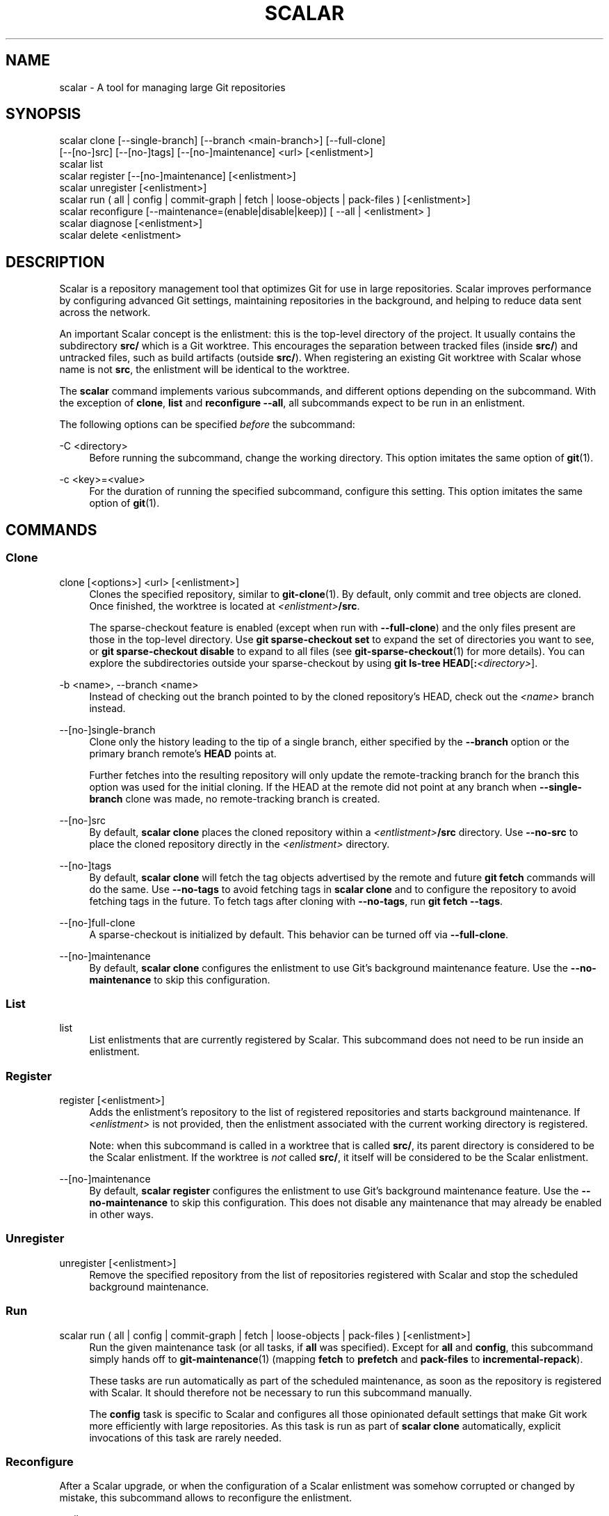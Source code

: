 '\" t
.\"     Title: scalar
.\"    Author: [FIXME: author] [see http://www.docbook.org/tdg5/en/html/author]
.\" Generator: DocBook XSL Stylesheets v1.79.2 <http://docbook.sf.net/>
.\"      Date: 2025-07-14
.\"    Manual: Git Manual
.\"    Source: Git 2.50.1.271.gd30e120486
.\"  Language: English
.\"
.TH "SCALAR" "1" "2025-07-14" "Git 2\&.50\&.1\&.271\&.gd30e12" "Git Manual"
.\" -----------------------------------------------------------------
.\" * Define some portability stuff
.\" -----------------------------------------------------------------
.\" ~~~~~~~~~~~~~~~~~~~~~~~~~~~~~~~~~~~~~~~~~~~~~~~~~~~~~~~~~~~~~~~~~
.\" http://bugs.debian.org/507673
.\" http://lists.gnu.org/archive/html/groff/2009-02/msg00013.html
.\" ~~~~~~~~~~~~~~~~~~~~~~~~~~~~~~~~~~~~~~~~~~~~~~~~~~~~~~~~~~~~~~~~~
.ie \n(.g .ds Aq \(aq
.el       .ds Aq '
.\" -----------------------------------------------------------------
.\" * set default formatting
.\" -----------------------------------------------------------------
.\" disable hyphenation
.nh
.\" disable justification (adjust text to left margin only)
.ad l
.\" -----------------------------------------------------------------
.\" * MAIN CONTENT STARTS HERE *
.\" -----------------------------------------------------------------
.SH "NAME"
scalar \- A tool for managing large Git repositories
.SH "SYNOPSIS"
.sp
.nf
scalar clone [\-\-single\-branch] [\-\-branch <main\-branch>] [\-\-full\-clone]
        [\-\-[no\-]src] [\-\-[no\-]tags] [\-\-[no\-]maintenance] <url> [<enlistment>]
scalar list
scalar register [\-\-[no\-]maintenance] [<enlistment>]
scalar unregister [<enlistment>]
scalar run ( all | config | commit\-graph | fetch | loose\-objects | pack\-files ) [<enlistment>]
scalar reconfigure [\-\-maintenance=(enable|disable|keep)] [ \-\-all | <enlistment> ]
scalar diagnose [<enlistment>]
scalar delete <enlistment>
.fi
.SH "DESCRIPTION"
.sp
Scalar is a repository management tool that optimizes Git for use in large repositories\&. Scalar improves performance by configuring advanced Git settings, maintaining repositories in the background, and helping to reduce data sent across the network\&.
.sp
An important Scalar concept is the enlistment: this is the top\-level directory of the project\&. It usually contains the subdirectory \fBsrc/\fR which is a Git worktree\&. This encourages the separation between tracked files (inside \fBsrc/\fR) and untracked files, such as build artifacts (outside \fBsrc/\fR)\&. When registering an existing Git worktree with Scalar whose name is not \fBsrc\fR, the enlistment will be identical to the worktree\&.
.sp
The \fBscalar\fR command implements various subcommands, and different options depending on the subcommand\&. With the exception of \fBclone\fR, \fBlist\fR and \fBreconfigure\fR \fB\-\-all\fR, all subcommands expect to be run in an enlistment\&.
.sp
The following options can be specified \fIbefore\fR the subcommand:
.PP
\-C <directory>
.RS 4
Before running the subcommand, change the working directory\&. This option imitates the same option of
\fBgit\fR(1)\&.
.RE
.PP
\-c <key>=<value>
.RS 4
For the duration of running the specified subcommand, configure this setting\&. This option imitates the same option of
\fBgit\fR(1)\&.
.RE
.SH "COMMANDS"
.SS "Clone"
.PP
clone [<options>] <url> [<enlistment>]
.RS 4
Clones the specified repository, similar to
\fBgit-clone\fR(1)\&. By default, only commit and tree objects are cloned\&. Once finished, the worktree is located at
\fI<enlistment>\fR\fB/src\fR\&.
.sp
The sparse\-checkout feature is enabled (except when run with
\fB\-\-full\-clone\fR) and the only files present are those in the top\-level directory\&. Use
\fBgit\fR
\fBsparse\-checkout\fR
\fBset\fR
to expand the set of directories you want to see, or
\fBgit\fR
\fBsparse\-checkout\fR
\fBdisable\fR
to expand to all files (see
\fBgit-sparse-checkout\fR(1)
for more details)\&. You can explore the subdirectories outside your sparse\-checkout by using
\fBgit\fR
\fBls\-tree\fR
\fBHEAD\fR[\fB:\fR\fI<directory>\fR]\&.
.RE
.PP
\-b <name>, \-\-branch <name>
.RS 4
Instead of checking out the branch pointed to by the cloned repository\(cqs HEAD, check out the
\fI<name>\fR
branch instead\&.
.RE
.PP
\-\-[no\-]single\-branch
.RS 4
Clone only the history leading to the tip of a single branch, either specified by the
\fB\-\-branch\fR
option or the primary branch remote\(cqs
\fBHEAD\fR
points at\&.
.sp
Further fetches into the resulting repository will only update the remote\-tracking branch for the branch this option was used for the initial cloning\&. If the HEAD at the remote did not point at any branch when
\fB\-\-single\-branch\fR
clone was made, no remote\-tracking branch is created\&.
.RE
.PP
\-\-[no\-]src
.RS 4
By default,
\fBscalar\fR
\fBclone\fR
places the cloned repository within a
\fI<entlistment>\fR\fB/src\fR
directory\&. Use
\fB\-\-no\-src\fR
to place the cloned repository directly in the
\fI<enlistment>\fR
directory\&.
.RE
.PP
\-\-[no\-]tags
.RS 4
By default,
\fBscalar\fR
\fBclone\fR
will fetch the tag objects advertised by the remote and future
\fBgit\fR
\fBfetch\fR
commands will do the same\&. Use
\fB\-\-no\-tags\fR
to avoid fetching tags in
\fBscalar\fR
\fBclone\fR
and to configure the repository to avoid fetching tags in the future\&. To fetch tags after cloning with
\fB\-\-no\-tags\fR, run
\fBgit\fR
\fBfetch\fR
\fB\-\-tags\fR\&.
.RE
.PP
\-\-[no\-]full\-clone
.RS 4
A sparse\-checkout is initialized by default\&. This behavior can be turned off via
\fB\-\-full\-clone\fR\&.
.RE
.PP
\-\-[no\-]maintenance
.RS 4
By default,
\fBscalar\fR
\fBclone\fR
configures the enlistment to use Git\(cqs background maintenance feature\&. Use the
\fB\-\-no\-maintenance\fR
to skip this configuration\&.
.RE
.SS "List"
.PP
list
.RS 4
List enlistments that are currently registered by Scalar\&. This subcommand does not need to be run inside an enlistment\&.
.RE
.SS "Register"
.PP
register [<enlistment>]
.RS 4
Adds the enlistment\(cqs repository to the list of registered repositories and starts background maintenance\&. If
\fI<enlistment>\fR
is not provided, then the enlistment associated with the current working directory is registered\&.
.sp
Note: when this subcommand is called in a worktree that is called
\fBsrc/\fR, its parent directory is considered to be the Scalar enlistment\&. If the worktree is
\fInot\fR
called
\fBsrc/\fR, it itself will be considered to be the Scalar enlistment\&.
.RE
.PP
\-\-[no\-]maintenance
.RS 4
By default,
\fBscalar\fR
\fBregister\fR
configures the enlistment to use Git\(cqs background maintenance feature\&. Use the
\fB\-\-no\-maintenance\fR
to skip this configuration\&. This does not disable any maintenance that may already be enabled in other ways\&.
.RE
.SS "Unregister"
.PP
unregister [<enlistment>]
.RS 4
Remove the specified repository from the list of repositories registered with Scalar and stop the scheduled background maintenance\&.
.RE
.SS "Run"
.PP
scalar run ( all | config | commit\-graph | fetch | loose\-objects | pack\-files ) [<enlistment>]
.RS 4
Run the given maintenance task (or all tasks, if
\fBall\fR
was specified)\&. Except for
\fBall\fR
and
\fBconfig\fR, this subcommand simply hands off to
\fBgit-maintenance\fR(1)
(mapping
\fBfetch\fR
to
\fBprefetch\fR
and
\fBpack\-files\fR
to
\fBincremental\-repack\fR)\&.
.sp
These tasks are run automatically as part of the scheduled maintenance, as soon as the repository is registered with Scalar\&. It should therefore not be necessary to run this subcommand manually\&.
.sp
The
\fBconfig\fR
task is specific to Scalar and configures all those opinionated default settings that make Git work more efficiently with large repositories\&. As this task is run as part of
\fBscalar\fR
\fBclone\fR
automatically, explicit invocations of this task are rarely needed\&.
.RE
.SS "Reconfigure"
.sp
After a Scalar upgrade, or when the configuration of a Scalar enlistment was somehow corrupted or changed by mistake, this subcommand allows to reconfigure the enlistment\&.
.PP
\-\-all
.RS 4
When
\fB\-\-all\fR
is specified, reconfigure all enlistments currently registered with Scalar by the
\fBscalar\&.repo\fR
config key\&. Use this option after each upgrade to get the latest features\&.
.RE
.PP
\-\-maintenance=(enable|disable|keep)
.RS 4
By default, Scalar configures the enlistment to use Git\(cqs background maintenance feature; this is the same as using the
\fBenable\fR
value for this option\&. Use the
\fBdisable\fR
value to remove each considered enlistment from background maintenance\&. Use
\(lqkeep\(rq
to leave the background maintenance configuration untouched for these repositories\&.
.RE
.SS "Diagnose"
.PP
diagnose [<enlistment>]
.RS 4
When reporting issues with Scalar, it is often helpful to provide the information gathered by this command, including logs and certain statistics describing the data shape of the current enlistment\&.
.sp
The output of this command is a \&.\fBzip\fR
file that is written into a directory adjacent to the worktree in the
\fBsrc\fR
directory\&.
.RE
.SS "Delete"
.PP
delete <enlistment>
.RS 4
This subcommand lets you delete an existing Scalar enlistment from your local file system, unregistering the repository\&.
.RE
.SH "SEE ALSO"
.sp
\fBgit-clone\fR(1), \fBgit-maintenance\fR(1)\&.
.SH "GIT"
.sp
Part of the \fBgit\fR(1) suite
